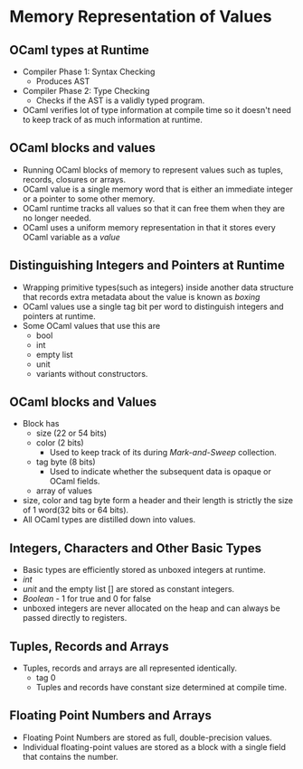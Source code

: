 * Memory Representation of Values
** OCaml types at Runtime
   - Compiler Phase 1: Syntax Checking
     - Produces AST
   - Compiler Phase 2: Type Checking
     - Checks if the AST is a validly typed program.
   - OCaml verifies lot of type information at compile time so it
     doesn't need to keep track of as much information at runtime.
** OCaml blocks and values
   - Running OCaml blocks of memory to represent values such as
     tuples, records, closures or arrays.
   - OCaml value is a single memory word that is either an immediate
     integer or a pointer to some other memory.
   - OCaml runtime tracks all values so that it can free them when
     they are no longer needed.
   - OCaml uses a uniform memory representation in that it stores
     every OCaml variable as a /value/
** Distinguishing Integers and Pointers at Runtime
   - Wrapping primitive types(such as integers) inside another data
     structure that records extra metadata about the value is known as /boxing/
   - OCaml values use a single tag bit per word to distinguish
     integers and pointers at runtime.
   - Some OCaml values that use this are
     - bool
     - int
     - empty list
     - unit
     - variants without constructors.
** OCaml blocks and Values
   - Block has
     - size (22 or 54 bits)
     - color (2 bits)
       - Used to keep track of its during /Mark-and-Sweep/ collection.
     - tag byte (8 bits)
       - Used to indicate whether the subsequent data is opaque or
         OCaml fields.
     - array of values
   - size, color and tag byte form a header and their length is
     strictly the size of 1 word(32 bits or 64 bits).
   - All OCaml types are distilled down into values.
** Integers, Characters and Other Basic Types
   - Basic types are efficiently stored as unboxed integers at runtime.
   - /int/
   - /unit/ and the empty list [] are stored as constant integers.
   - /Boolean/ - 1 for true and 0 for false
   - unboxed integers are never allocated on the heap and can always
     be passed directly to registers.
** Tuples, Records and Arrays
   - Tuples, records and arrays are all represented identically.
     - tag 0
     - Tuples and records have constant size determined at compile time.
** Floating Point Numbers and Arrays
   - Floating Point Numbers are stored as full, double-precision values.
   - Individual floating-point values are stored as a block with a
     single field that contains the number.
